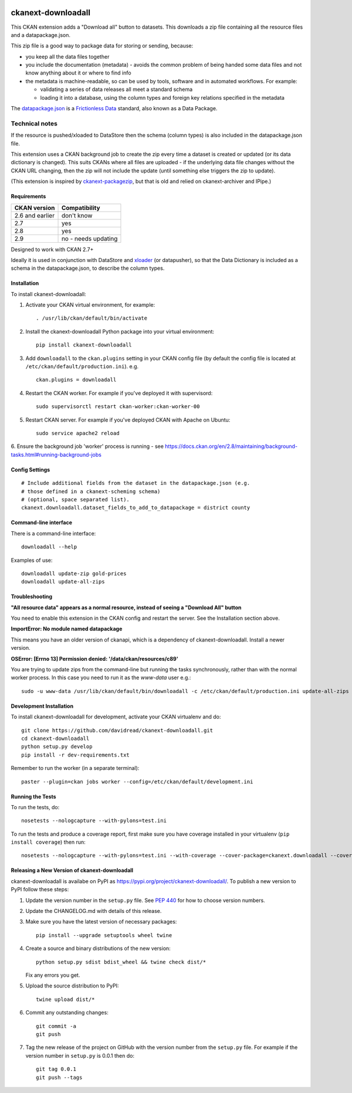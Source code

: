 .. You should enable this project on travis-ci.org and coveralls.io to make
   these badges work. The necessary Travis and Coverage config files have been
   generated for you.

.. image:: https://travis-ci.org/davidread/ckanext-downloadall.svg?branch=master
    :target: https://travis-ci.org/davidread/ckanext-downloadall

.. image:: https://img.shields.io/pypi/v/ckanext-downloadall.svg
    :target: https://pypi.python.org/project/ckanext-downloadall/
    :alt: Latest Version

.. image:: https://img.shields.io/pypi/pyversions/ckanext-downloadall.svg
    :target: https://pypi.python.org/project/ckanext-downloadall/
    :alt: Supported Python versions

.. image:: https://img.shields.io/pypi/status/ckanext-downloadall.svg
    :target: https://pypi.python.org/project/ckanext-downloadall/
    :alt: Development Status

.. image:: https://img.shields.io/pypi/l/ckanext-downloadall.svg
    :target: https://pypi.python.org/project/ckanext-downloadall/
    :alt: License

===================
ckanext-downloadall
===================

This CKAN extension adds a "Download all" button to datasets. This downloads
a zip file containing all the resource files and a datapackage.json.

.. image:: demo.png

This zip file is a good way to package data for storing or sending, because:

* you keep all the data files together

* you include the documentation (metadata) - avoids the common problem of being
  handed some data files and not know anything about it or where to find info

* the metadata is machine-readable, so can be used by tools, software and in
  automated workflows. For example:

  * validating a series of data releases all meet a standard schema
  * loading it into a database, using the column types and foreign key
    relations specified in the metadata

The `datapackage.json <https://frictionlessdata.io/specs/data-package/>`_ is a
`Frictionless Data <https://frictionlessdata.io/specs/data-package/>`_
standard, also known as a Data Package.


Technical notes
~~~~~~~~~~~~~~~

If the resource is pushed/xloaded to DataStore then the schema (column types)
is also included in the datapackage.json file.

This extension uses a CKAN background job to create the zip every time a
dataset is created or updated (or its data dictionary is changed). This suits
CKANs where all files are uploaded - if the underlying data file changes
without the CKAN URL changing, then the zip will not include the update (until
something else triggers the zip to update).

(This extension is inspired by `ckanext-packagezip
<https://github.com/datagovuk/ckanext-packagezip>`_, but that is old and relied
on ckanext-archiver and IPipe.)

------------
Requirements
------------

=============== =============
CKAN version    Compatibility
=============== =============
2.6 and earlier don't know
2.7             yes
2.8             yes
2.9             no - needs updating
=============== =============

Designed to work with CKAN 2.7+

Ideally it is used in conjunction with DataStore and
`xloader <https://github.com/ckan/ckanext-xloader>`_ (or datapusher), so that the
Data Dictionary is included as a schema in the datapackage.json, to describe
the column types.

------------
Installation
------------

To install ckanext-downloadall:

1. Activate your CKAN virtual environment, for example::

     . /usr/lib/ckan/default/bin/activate

2. Install the ckanext-downloadall Python package into your virtual environment::

     pip install ckanext-downloadall

3. Add ``downloadall`` to the ``ckan.plugins`` setting in your CKAN
   config file (by default the config file is located at
   ``/etc/ckan/default/production.ini``). e.g. ::

     ckan.plugins = downloadall

4. Restart the CKAN worker. For example if you've deployed it with supervisord::

     sudo supervisorctl restart ckan-worker:ckan-worker-00

5. Restart CKAN server. For example if you've deployed CKAN with Apache on
   Ubuntu::

     sudo service apache2 reload

6. Ensure the background job 'worker' process is running - see
https://docs.ckan.org/en/2.8/maintaining/background-tasks.html#running-background-jobs


---------------
Config Settings
---------------

::

    # Include additional fields from the dataset in the datapackage.json (e.g.
    # those defined in a ckanext-scheming schema)
    # (optional, space separated list).
    ckanext.downloadall.dataset_fields_to_add_to_datapackage = district county


----------------------
Command-line interface
----------------------

There is a command-line interface::

    downloadall --help

Examples of use::

    downloadall update-zip gold-prices
    downloadall update-all-zips


---------------
Troubleshooting
---------------

**"All resource data" appears as a normal resource, instead of seeing a
"Download All" button**

You need to enable this extension in the CKAN config and restart the server.
See the Installation section above.

**ImportError: No module named datapackage**

This means you have an older version of ckanapi, which is a dependency of
ckanext-downloadall. Install a newer version.

**OSError: [Errno 13] Permission denied: '/data/ckan/resources/c89'**

You are trying to update zips from the command-line but running the tasks
synchronously, rather than with the normal worker process. In this case you
need to run it as the `www-data` user e.g.::

    sudo -u www-data /usr/lib/ckan/default/bin/downloadall -c /etc/ckan/default/production.ini update-all-zips --synchronous

------------------------
Development Installation
------------------------

To install ckanext-downloadall for development, activate your CKAN virtualenv
and do::

    git clone https://github.com/davidread/ckanext-downloadall.git
    cd ckanext-downloadall
    python setup.py develop
    pip install -r dev-requirements.txt

Remember to run the worker (in a separate terminal)::

    paster --plugin=ckan jobs worker --config=/etc/ckan/default/development.ini


-----------------
Running the Tests
-----------------

To run the tests, do::

    nosetests --nologcapture --with-pylons=test.ini

To run the tests and produce a coverage report, first make sure you have
coverage installed in your virtualenv (``pip install coverage``) then run::

    nosetests --nologcapture --with-pylons=test.ini --with-coverage --cover-package=ckanext.downloadall --cover-inclusive --cover-erase --cover-tests


----------------------------------------------
Releasing a New Version of ckanext-downloadall
----------------------------------------------

ckanext-downloadall is availabe on PyPI as https://pypi.org/project/ckanext-downloadall/.
To publish a new version to PyPI follow these steps:

1. Update the version number in the ``setup.py`` file.
   See `PEP 440 <http://legacy.python.org/dev/peps/pep-0440/#public-version-identifiers>`_
   for how to choose version numbers.

2. Update the CHANGELOG.md with details of this release.

3. Make sure you have the latest version of necessary packages::

       pip install --upgrade setuptools wheel twine

4. Create a source and binary distributions of the new version::

       python setup.py sdist bdist_wheel && twine check dist/*

   Fix any errors you get.

5. Upload the source distribution to PyPI::

       twine upload dist/*

6. Commit any outstanding changes::

       git commit -a
       git push

7. Tag the new release of the project on GitHub with the version number from
   the ``setup.py`` file. For example if the version number in ``setup.py`` is
   0.0.1 then do::

       git tag 0.0.1
       git push --tags
